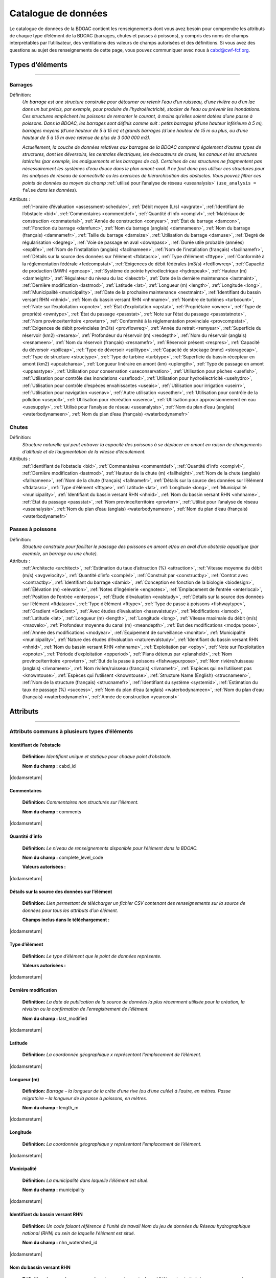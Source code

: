 .. _data-catalogue:

====================
Catalogue de données
====================

Le catalogue de données de la BDOAC contient les renseignements dont vous avez besoin pour comprendre les attributs de chaque type d’élément de la BDOAC (barrages, chutes et passes à poissons), y compris des noms de champs interprétables par l’utilisateur, des ventilations des valeurs de champs autorisées et des définitions. Si vous avez des questions au sujet des renseignements de cette page, vous pouvez communiquer avec nous à cabd@cwf-fcf.org.

Types d’éléments
----------------
..
   .. raw:: html
   
      <div id="datasourcecontent">
      </div>
      
      <script>
      function loadDataSources() {
      
         let url = "https://cabd-web.azurewebsites.net/cabd-api/docs?options=types"
         let xhr = new XMLHttpRequest();
         // Making our connection 
         xhr.open("GET", url, true);
      
         // function execute after request is successful
         xhr.onreadystatechange = function () {
         if (this.readyState == 4 && this.status == 200) {
               let element = document.getElementById("datasourcecontent");
               element.innerHTML = this.responseText;      
               
               //make a data table out of the nhn watershed id field
               //across all feature types
               $("table[id^='datatable_attribute_nhn_watershed_id']").each(function(){
                  $("#" + this.id).DataTable();
               });            
            
               let kids = $('div[class*=\"tocsection\"]');
               for (kid of kids){        
                  for (kid2 of kid.parentElement.children){
                     if (kid2.tagName == "NAV") createToC(element, kid2);
                  }
               }
         }
         }
         // Sending our request
         xhr.send();
      }
      
      function createToC(element, appendTo){
      
         for (let kid of element.children){
            
            if (kid.tagName.toLowerCase() == "section" && (kid.id.startsWith("ft_") || kid.id.startsWith("ftatt_"))){
               
               let ulchild = document.createElement("ul");
               ulchild.className = "visible nav section-nav flex-column";
               
               
               let child = document.createElement("li");
               child.className = "nav-item toc-entry toc-h2";
               
               let achild = document.createElement("a");
               achild.className="reference internal nav-link";
               achild.href = "#" + kid.id;
               achild.innerHTML = kid.children[0].innerHTML;
               
               child.appendChild(achild);
               ulchild.appendChild(child);
         
               appendTo.appendChild(ulchild);
               
               for (let kid2 of kid.children){
                  if (kid2.tagName.toLowerCase() == "section" && (kid.id.startsWith("ft_") || kid.id.startsWith("ftatt_"))){         
                     let ulchild = document.createElement("ul");
                     ulchild.className = "visible nav section-nav flex-column";
                     
                     
                     let child2 = document.createElement("li");
                     child2.className = "nav-item toc-entry toc-h3";
                     
                     let achild = document.createElement("a");
                     achild.className="reference internal nav-link";
                     achild.href = "#" + kid2.id;
                     //achild.innerHTML = kid2.innerHTML
                     achild.innerHTML = kid2.children[0].innerHTML;
                     
                     child2.appendChild(achild);
                     ulchild.appendChild(child2);
               
                     child.appendChild(ulchild);
                  }
               }
            }    
         }
      }
      loadDataSources();
      </script>

-----

.. _dams-layer:

Barrages
~~~~~~~~
Définition:	
    *Un barrage est une structure construite pour détourner ou retenir l’eau d’un ruisseau, d’une rivière ou d’un lac dans un but précis, par exemple, pour produire de l’hydroélectricité, stocker de l’eau ou prévenir les inondations. Ces structures empêchent les poissons de remonter le courant, à moins qu’elles soient dotées d’une passe à poissons. Dans la BDOAC, les barrages sont définis comme suit : petits barrages (d’une hauteur inférieure à 5 m), barrages moyens (d’une hauteur de 5 à 15 m) et grands barrages (d’une hauteur de 15 m ou plus, ou d’une hauteur de 5 à 15 m avec retenue de plus de 3 000 000 m3).* 
    
    *Actuellement, la couche de données relatives aux barrages de la BDOAC comprend également d’autres types de structures, dont les déversoirs, les centrales électriques, les évacuateurs de crues, les canaux et les structures latérales (par exemple, les endiguements et les barrages de col). Certaines de ces structures ne fragmentent pas nécessairement les systèmes d’eau douce dans le plan amont-aval. Il ne faut donc pas utiliser ces structures pour les analyses de réseau de connectivité ou les exercices de hiérarchisation des obstacles. Vous pouvez filtrer ces points de données au moyen du champ* :ref:`utilisé pour l’analyse de réseau <useanalysis>` (``use_analysis = false`` *dans les données*).
Attributs :
    :ref:`Horaire d’évaluation <assessment-schedule>`, :ref:`Débit moyen (L/s) <avgrate>`, :ref:`Identifiant de l’obstacle <bid>`, :ref:`Commentaires <commentdef>`, :ref:`Quantité d’info <complvl>`, :ref:`Matériaux de construction <conmaterial>`, :ref:`Année de construction <conyear>`, :ref:`État du barrage <damcon>`, :ref:`Fonction du barrage <damfunc>`, :ref:`Nom du barrage (anglais) <damnameen>`, :ref:`Nom du barrage (français) <damnamefr>`, :ref:`Taille du barrage <damsize>`, :ref:`Utilisation du barrage <damuse>`, :ref:`Degré de régularisation <degreg>`, :ref:`Voie de passage en aval <downpass>`, :ref:`Durée utile probable (années) <explife>`, :ref:`Nom de l’installation (anglais) <facilnameen>`, :ref:`Nom de l’installation (français) <facilnamefr>`, :ref:`Détails sur la source des données sur l’élément <ftdatasrc>`, :ref:`Type d’élément <fttype>`, :ref:`Conformité à la réglementation fédérale <fedcompstat>`, :ref:`Exigences de débit fédérales (m3/s) <fedflowreq>`, :ref:`Capacité de production (MWh) <gencap>`, :ref:`Système de pointe hydroélectrique <hydropeak>`, :ref:`Hauteur (m) <damheight>`, :ref:`Régulateur du niveau du lac <lakectrl>`, :ref:`Date de la dernière maintenance <lastmaint>`, :ref:`Dernière modification <lastmod>`, :ref:`Latitude <lat>`, :ref:`Longueur (m) <length>`, :ref:`Longitude <long>`, :ref:`Municipalité <municipality>`, :ref:`Date de la prochaine maintenance <nextmaint>`, :ref:`Identifiant du bassin versant RHN <nhnid>`, :ref:`Nom du bassin versant RHN <nhnname>`, :ref:`Nombre de turbines <turbcount>`, :ref:`Note sur l’exploitation <opnote>`, :ref:`État d’exploitation <opstat>`, :ref:`Propriétaire <owner>`, :ref:`Type de propriété <owntype>`, :ref:`État du passage <passstat>`, :ref:`Note sur l’état du passage <passstatnote>`, :ref:`Nom province/territoire <provterr>`, :ref:`Conformité à la réglementation provinciale <provcompstat>`, :ref:`Exigences de débit provinciales (m3/s) <provflowreq>`, :ref:`Année du retrait <remyear>`, :ref:`Superficie du réservoir (km2) <resarea>`, :ref:`Profondeur du réservoir (m) <resdepth>`, :ref:`Nom du réservoir (anglais) <resnameen>`, :ref:`Nom du réservoir (français) <resnamefr>`, :ref:`Réservoir présent <respres>`, :ref:`Capacité du déversoir <spillcap>`, :ref:`Type de déversoir <spilltype>`, :ref:`Capacité de stockage (mmc) <storagecap>`, :ref:`Type de structure <structype>`, :ref:`Type de turbine <turbtype>`, :ref:`Superficie du bassin récepteur en amont (km2) <upcatcharea>`, :ref:`Longueur linéraire en amont (km) <uplength>`, :ref:`Type de passage en amont <uppasstype>`, :ref:`Utilisation pour conservation  <useconservation>`, :ref:`Utilisation pour pêches <usefish>`, :ref:`Utilisation pour contrôle des inondations <useflood>`, :ref:`Utilisation pour hydroélectricité <usehydro>`, :ref:`Utilisation pour contrôle d’espèces envahissantes <useais>`, :ref:`Utilisation pour irrigation <useirr>`, :ref:`Utilisation pour navigation <usenav>`, :ref:`Autre utilisation <useother>`, :ref:`Utilisation pour contrôle de la pollution <usepoll>`, :ref:`Utilisation pour récréation <userec>`, :ref:`Utilisation pour approvisionnement en eau <usesupply>`, :ref:`Utilisé pour l’analyse de réseau <useanalysis>`, :ref:`Nom du plan d’eau (anglais) <waterbodynameen>`, :ref:`Nom du plan d’eau (français) <waterbodynamefr>`

Chutes
~~~~~~~~~~~~
Définition:
    *Structure naturelle qui peut entraver la capacité des poissons à se déplacer en amont en raison de changements d’altitude et de l’augmentation de la vitesse d’écoulement.*
Attributs :	
    :ref:`Identifiant de l’obstacle <bid>`, :ref:`Commentaires <commentdef>`, :ref:`Quantité d’info <complvl>`, :ref:`Dernière modification <lastmod>`, :ref:`Hauteur de la chute (m) <fallheight>`, :ref:`Nom de la chute (anglais) <fallnameen>`, :ref:`Nom de la chute (français) <fallnamefr>`, :ref:`Détails sur la source des données sur l’élément <ftdatasrc>`, :ref:`Type d’élément <fttype>`, :ref:`Latitude <lat>`, :ref:`Longitude <long>`, :ref:`Municipalité <municipality>`, :ref:`Identifiant du bassin versant RHN <nhnid>`, :ref:`Nom du bassin versant RHN <nhnname>`, :ref:`État du passage <passstat>`, :ref:`Nom province/territoire <provterr>`, :ref:`Utilisé pour l’analyse de réseau <useanalysis>`, :ref:`Nom du plan d’eau (anglais) <waterbodynameen>`, :ref:`Nom du plan d’eau (français) <waterbodynamefr>` 

Passes à poissons
~~~~~~~~~~~~~~~~~~
Définition:
    *Structure construite pour faciliter le passage des poissons en amont et/ou en aval d’un obstacle aquatique (par exemple, un barrage ou une chute).*
Attributs :
    :ref:`Architecte <architect>`, :ref:`Estimation du taux d’attraction (%) <attraction>`, :ref:`Vitesse moyenne du débit (m/s) <avgvelocity>`, :ref:`Quantité d’info <complvl>`, :ref:`Construit par <constructby>`, :ref:`Contrat avec <contractby>`, :ref:`Identifiant du barrage <damid>`, :ref:`Conception en fonction de la biologie <biodesign>`, :ref:`Élévation (m) <elevation>`, :ref:`Notes d’ingénierie <engnotes>`, :ref:`Emplacement de l’entrée <enterlocal>`, :ref:`Position de l’entrée <enterpos>`, :ref:`Étude d’évaluation <evalstudy>`, :ref:`Détails sur la source des données sur l’élément <ftdatasrc>`, :ref:`Type d’élément <fttype>`, :ref:`Type de passe à poissons <fishwaytype>`, :ref:`Gradient <Gradient>`, :ref:`Avec études d’évaluation <hasevalstudy>`, :ref:`Modifications <ismod>`, :ref:`Latitude <lat>`, :ref:`Longueur (m) <length>`, :ref:`Longitude <long>`, :ref:`Vitesse maximale du débit (m/s) <maxvelo>`, :ref:`Profondeur moyenne du canal (m) <meandepth>`, :ref:`But des modifications <modpurpose>`, :ref:`Année des modifications <modyear>`, :ref:`Équipement de surveillance <monitor>`, :ref:`Municipalité <municipality>`, :ref:`Nature des études d’évaluation <natureevalstudy>`, :ref:`Identifiant du bassin versant RHN <nhnid>`, :ref:`Nom du bassin versant RHN <nhnname>`, :ref:`Exploitation par <opby>`, :ref:`Note sur l’exploitation <opnote>`, :ref:`Période d’exploitation <opperiod>`, :ref:`Plans détenus par <plansheld>`, :ref:`Nom province/territoire <provterr>`, :ref:`But de la passe à poissons  <fishwaypurpose>`, :ref:`Nom rivière/ruisseau (anglais) <rivnameen>`, :ref:`Nom rivière/ruisseau (français) <rivnamefr>`, :ref:`Espèces qui ne l’utilisent pas <knowntouse>`, :ref:`Espèces qui l’utilisent <knowntouse>`, :ref:`Structure Name (English) <strucnameen>`, :ref:`Nom de la structure (français) <strucnamefr>`, :ref:`Identifiant du système <systemid>`, :ref:`Estimation du taux de passage (%) <success>`, :ref:`Nom du plan d’eau (anglais) <waterbodynameen>`, :ref:`Nom du plan d’eau (français) <waterbodynamefr>`, :ref:`Année de construction <yearconst>`


Attributs 
---------

-----

Attributs communs à plusieurs types d’éléments
~~~~~~~~~~~~~~~~~~~~~~~~~~~~~~~~~~~~~~~~~~~~~~

.. _bid:

Identifiant de l’obstacle
+++++++++++++++++++++++++
 **Définition:**	*Identifiant unique et statique pour chaque point d’obstacle.* 

 **Nom du champ :** cabd_id

|dcdamsreturn|

.. _commentdef:

Commentaires
++++++++++++
 **Définition:** *Commentaires non structurés sur l’élément.*

 **Nom du champ :** comments

|dcdamsreturn|

.. _complvl:

Quantité d’info
+++++++++++++++
 **Définition:** *Le niveau de renseignements disponible pour l’élément dans la BDOAC.*

 **Nom du champ :** complete_level_code

 **Valeurs autorisées :** 

.. csv-table:: 
    :file: tbl/complvl_fr.csv
    :widths: 15, 20, 25, 25, 25
    :header-rows: 1

|dcdamsreturn|

.. _ftdatasrc:

Détails sur la source des données sur l’élément
+++++++++++++++++++++++++++++++++++++++++++++++
 **Définition:** *Lien permettant de télécharger un fichier CSV contenant des renseignements sur la source de données pour tous les attributs d’un élément.* 

 **Champs inclus dans le téléchargement :**

.. csv-table:: 
    :file: tbl/ftdatasrc_fr.csv
    :widths: 25, 75
    :header-rows: 1

|dcdamsreturn|

.. _fttype:

Type d’élément
++++++++++++++
 **Définition:** *Le type d’élément que le point de données représente.*

 **Valeurs autorisées :**		

.. csv-table:: 
    :file: tbl/fttype_fr.csv
    :widths: 15, 85
    :header-rows: 1

|dcdamsreturn|

.. _lastmod:

Dernière modification
+++++++++++++++++++++
 **Définition:** *La date de publication de la source de données la plus récemment utilisée pour la création, la révision ou la confirmation de l’enregistrement de l’élément.*

 **Nom du champ :** last_modified

|dcdamsreturn|

.. _lat:

Latitude
++++++++
 **Définition:** *La coordonnée géographique x représentant l’emplacement de l’élément.* 

|dcdamsreturn|

.. _length:

Longueur (m)
++++++++++++
 **Définition:** *Barrage – la longueur de la crête d’une rive (ou d’une culée) à l’autre, en mètres. Passe migratoire – la longueur de la passe à poissons, en mètres.*

 **Nom du champ :** length_m

|dcdamsreturn|

.. _long:

Longitude
+++++++++
 **Définition:** *La coordonnée géographique y représentant l’emplacement de l’élément.* 

|dcdamsreturn|

.. _municipality:

Municipalité
++++++++++++
 **Définition:** *La municipalité dans laquelle l’élément est situé.*

 **Nom du champ :** municipality

|dcdamsreturn|

.. _nhnid:

Identifiant du bassin versant RHN
+++++++++++++++++++++++++++++++++
 **Définition:** *Un code faisant référence à l’unité de travail Nom du jeu de données du Réseau hydrographique national (RHN) au sein de laquelle l’élément est situé.* 

 **Nom du champ :** nhn_watershed_id

|dcdamsreturn|

.. _nhnname:

Nom du bassin versant RHN
+++++++++++++++++++++++++
 **Définition:** *Le nom du sous-sous-bassin versant au sein duquel l’élément est situé. Le nom aura une valeur d’attribut nhn_watershed_id correspondante.*

 **Nom du champ :** sub_sub_drainage_area

|dcdamsreturn|

.. _opnote:

Note sur l’exploitation
+++++++++++++++++++++++
 **Définition:** *Commentaires non structurés sur des considérations importantes relatives à l’exploitation du barrage ou de la passe à poissons.* 

 **Nom du champ :** operating_notes

|dcdamsreturn|

.. _passstat:

État du passage
+++++++++++++++
 **Définition:** *La mesure dans laquelle l’élément agit comme un obstacle pour les poissons en amont.* 

 **Nom du champ :** passability_status_code

 **Valeurs autorisées :**	

.. csv-table:: 
    :file: tbl/passstat_fr.csv
    :widths: 15, 15, 30, 20, 20
    :header-rows: 1

|dcdamsreturn|

.. _passstatnote:

Note sur l’état du passage
++++++++++++++++++++++++++
 **Définition:** *Notes non structurées qui offrent du contexte sur l’état du passage attribué (par exemple, restrictions concernant les espèces).*

 **Nom du champ :** passability_status_note

|dcdamsreturn|

.. _provterr:

Nom province/territoire
+++++++++++++++++++++++
 **Définition:** *La province ou le territoire où l’élément est situé.*

 **Nom du champ :** province_territory_code

|dcdamsreturn|

.. _waterbodynameen:

Nom du plan d’eau (anglais)
+++++++++++++++++++++++++++
 **Définition:** *Le nom du plan d’eau dans lequel l’élément est enregistré (en anglais).* 

 **Nom du champ :** waterbody_name_en

|dcdamsreturn|

.. _waterbodynamefr:

Nom du plan d’eau (français)
++++++++++++++++++++++++++++
 **Définition:** *Le nom du plan d’eau dans lequel l’élément est enregistré (en français).* 

 **Nom du champ :** waterbody_name_fr

|dcdamsreturn|

.. _useanalysis:

Utilisé pour l’analyse de réseau
++++++++++++++++++++++++++++++++
**Définition:** *Indique si un obstacle doit être relié au réseau de cours d’eau et utilisé pour l’analyse de la connectivité du réseau.*

**Nom du champ :** use_analysis

**Valeurs autorisées :**	

.. csv-table:: 
    :file: tbl/useanalysis_fr.csv
    :widths: 15, 25, 30, 30
    :header-rows: 1

|dcdamsreturn|

Attributs uniques aux barrages
~~~~~~~~~~~~~~~~~~~~~~~~~~~~~~

.. _assessment-schedule:

Horaire d’évaluation
++++++++++++++++++++
 **Définition:** *La fréquence à laquelle le barrage est évalué ou entretenu par un propriétaire ou un organisme de réglementation.*

 **Nom du champ :** assess_schedule

|dcdamsreturn|

.. _avgrate:

Débit moyen (L/s)
+++++++++++++++++
 **Définition:** *Le débit moyen à l’emplacement du barrage, en litres par seconde.*

 **Nom du champ :** avg_rate_of_discharge_ls

|dcdamsreturn|

.. _conmaterial:

Matériaux de construction
+++++++++++++++++++++++++
**Définition:** *Le matériaux de construction principal de la structure.*

**Nom du champ :** construction_material_code

.. csv-table:: 
    :file: tbl/materialtype_fr.csv
    :widths: 15, 20, 65
    :header-rows: 1

|dcdamsreturn|

.. _conyear:

Année de construction
+++++++++++++++++++++
 **Définition:** *L’année au cours de laquelle on a terminé la construction du barrage (il s’agit parfois d’une estimation).*

 **Nom du champ :** construction_year

|dcdamsreturn|

.. _damcon:

État du barrage
+++++++++++++++
 **Définition:** *L’état physique du barrage.*

 **Nom du champ :** condition_code

 **Valeurs autorisées :**

.. csv-table:: 
    :file: tbl/damcon_fr.csv
    :widths: 15, 15, 70
    :header-rows: 1

|dcdamsreturn|

.. _damfunc:

Fonction du barrage
+++++++++++++++++++
 **Définition:** *La fonction prévue de la structure.* 

 **Nom du champ :** function_code

 **Valeurs autorisées :**	

.. csv-table:: 
    :file: tbl/damfunc_fr.csv
    :widths: 15, 25, 70
    :header-rows: 1

|dcdamsreturn|

.. _damnameen:

Nom du barrage (anglais)
++++++++++++++++++++++++
 **Définition:** *Nom du barrage (en anglais).*

 **Nom du champ :** dam_name_en

|dcdamsreturn|

.. _damnamefr:

Nom du barrage (français)
+++++++++++++++++++++++++
 **Définition:** *Nom du barrage (en français).*

 **Nom du champ :** dam_name_fr

|dcdamsreturn|

.. _damsize:

Taille du barrage
+++++++++++++++++
 **Définition:** *La catégorie de taille du barrage en fonction de sa hauteur, en mètres.* 

 **Nom du champ :** size_class_code

 **Valeurs autorisées :**	

.. csv-table:: 
    :file: tbl/damsize_fr.csv
    :widths: 15, 15, 70
    :header-rows: 1

|dcdamsreturn|

.. _damuse:

Utilisation du barrage
++++++++++++++++++++++
 **Définition:** *L’utilisation principale du barrage.*

 **Nom du champ :** use_code

 **Valeurs autorisées :**	

.. csv-table:: 
    :file: tbl/damuse_fr.csv
    :widths: 15, 25, 60
    :header-rows: 1

|dcdamsreturn|

.. _degreg:

Degré de régularisation
+++++++++++++++++++++++
 **Définition:** *Degré de régularisation en pourcentage; équivaut au temps de séjour de l’eau dans le réservoir.*

 **Nom du champ :** degree_of_regulation_pc

|dcdamsreturn|

.. _downpass:

Voie de passage en aval
+++++++++++++++++++++++
 **Définition:** *Le type de voie de passage à poissons en aval associé au barrage.*

 **Nom du champ :** down_passage_route_code

 **Valeurs autorisées :**	

.. csv-table:: 
    :file: tbl/downpass_fr.csv
    :widths: 15, 15, 70
    :header-rows: 1

|dcdamsreturn|

.. _explife:

Durée utile probable (années)
+++++++++++++++++++++++++++++
 **Définition:** *L’année où la structure atteindra sa fin de vie prévue.* 

 **Nom du champ :** expected_end_of_life

|dcdamsreturn|

.. _facilnameen:

Nom de l’installation (anglais)
+++++++++++++++++++++++++++++++
 **Définition:** *Le nom de l’installation plus importante dont le barrage fait partie (par exemple, une centrale hydroélectrique ou une exploitation minière), en anglais.*

 **Nom du champ :** facility_name_en

|dcdamsreturn|

.. _facilnamefr:

Nom de l’installation (français)
++++++++++++++++++++++++++++++++
 **Définition:** *Le nom de l’installation plus importante dont le barrage fait partie (par exemple, une centrale hydroélectrique ou une exploitation minière), en français.*

 **Nom du champ :** facility_name_fr

|dcdamsreturn|

.. _fedcompstat:

Conformité à la réglementation fédérale
+++++++++++++++++++++++++++++++++++++++
 **Définition:** *Les autorisations réglementaires que l’organisme fédéral chargé de délivrer les permis a approuvées pour le barrage.*

 **Nom du champ :** federal_compliance_status

|dcdamsreturn|

.. _fedflowreq:

Exigences de débit fédérales (m3/s)
+++++++++++++++++++++++++++++++++++
 **Définition:** *Le débit minimal recommandé pour le barrage, en mètres cubes par seconde (m3/s). Sur la base d’évaluations réalisées par Pêches et Océans Canada pour la protection des poissons et de leur habitat.*

 **Nom du champ :** federal_flow_req

|dcdamsreturn|

.. _gencap:

Capacité de production (MWh)
++++++++++++++++++++++++++++
 **Définition:** *La quantité d’électricité que l’installation hydroélectrique peut produire, en mégawattheures.*

 **Nom du champ :** generating_capacity_mwh

|dcdamsreturn|

.. _hydropeak:

Système de pointe hydroélectrique
+++++++++++++++++++++++++++++++++
 **Définition:** *Indique si le barrage utilise un système de pointe hydroélectrique.*

 **Nom du champ :** hydro_peaking_system

|dcdamsreturn|

.. _damheight:

Hauteur (m)
+++++++++++
 **Définition:** *La hauteur déclarée du barrage, en mètres. Selon la source de données, il peut s’agir de la hauteur de la paroi du barrage, de la hauteur de la crête ou de la hauteur de la chute.* 

 **Nom du champ :** height_m

|dcdamsreturn|

.. _lakectrl:

Régulateur du niveau du lac
+++++++++++++++++++++++++++
 **Définition:** *Indique si un réservoir a été construit à l’emplacement d’un lac naturel existant, le barrage agissant comme une structure de régulateur du niveau du lac.*

 **Nom du champ :** lake_control_code

 **Valeurs autorisées :**	

.. csv-table:: 
    :file: tbl/lakectrl_fr.csv
    :widths: 15, 15, 70
    :header-rows: 1

|dcdamsreturn|

.. _lastmaint:

Date de la dernière maintenance
+++++++++++++++++++++++++++++++
 **Définition:** *La date des derniers travaux d’entretien ou de rénovation.*

 **Nom du champ :** maintenance_last

|dcdamsreturn|

.. _nextmaint:

Date de la prochaine maintenance
++++++++++++++++++++++++++++++++
 **Définition:** *La date des prochains travaux d’entretien ou de rénovation prévus.*

 **Nom du champ :** maintenance_next

|dcdamsreturn|

.. _turbcount:

Nombre de turbines
++++++++++++++++++
 **Définition:** *Le nombre de turbines du barrage.*

 **Nom du champ :** turbine_number

|dcdamsreturn|

.. _opstat:

État d’exploitation
+++++++++++++++++++
 **Définition:** *L’état d’exploitation du barrage.*

 **Nom du champ :** operating_status_code

 **Valeurs autorisées :**	

.. csv-table:: 
    :file: tbl/opstat_fr.csv
    :widths: 15, 25, 60
    :header-rows: 1

|dcdamsreturn|

.. _owner:

Propriétaire
++++++++++++
 **Définition:** *La personne, l’entreprise, l’organisation, l’unité gouvernementale, le service public, la société ou toute autre entité qui détient un permis d’utilisation des eaux pour l’exploitation d’un barrage ou qui détient le titre de propriété légal du site du barrage.* 

 **Nom du champ :** owner

|dcdamsreturn|

.. _owntype:

Type de propriété
+++++++++++++++++
 **Définition:** *La catégorie de propriété associée au barrage.*

 **Nom du champ :** ownership_type_code

 **Valeurs autorisées :**	

.. csv-table:: 
    :file: tbl/owntype_fr.csv
    :widths: 15, 25, 60
    :header-rows: 1

|dcdamsreturn|

.. _provcompstat:

Conformité à la réglementation provinciale
++++++++++++++++++++++++++++++++++++++++++
 **Définition:** *Les autorisations réglementaires que l’organisme provincial chargé de délivrer les permis a approuvées pour le barrage.* 

 **Nom du champ :** provincial_compliance_status

|dcdamsreturn|

.. _provflowreq:

Exigences de débit provinciales (m3/s)
++++++++++++++++++++++++++++++++++++++
 **Définition:** *Les exigences légales en matière d’écoulement pour le barrage, en mètres cubes par seconde (m3/s), réglementées par l’organisme provincial chargé de délivrer les permis.*

 **Nom du champ :** provincial_flow_req

|dcdamsreturn|

.. _remyear:

Année du retrait
++++++++++++++++
 **Définition:** *L’année au cours de laquelle le barrage a été mis hors service, retiré, remplacé, intégré ou détruit.*

 **Nom du champ :** removed_year

|dcdamsreturn|

.. _resarea:

Superficie du réservoir (km2)
+++++++++++++++++++++++++++++
 **Définition:** *La superficie du réservoir, en kilomètres carrés.* 

 **Nom du champ :** reservoir_area_skm

|dcdamsreturn|

.. _resdepth:

Profondeur du réservoir (m)
+++++++++++++++++++++++++++
 **Définition:** *La profondeur moyenne du réservoir, en mètres.*

 **Nom du champ :** reservoir_depth_m

|dcdamsreturn|

.. _resnameen:

Nom du réservoir (anglais)
++++++++++++++++++++++++++
 **Définition:** *Nom du réservoir ou du lac contrôlé (en anglais).* 

 **Nom du champ :** reservoir_name_en

|dcdamsreturn|

.. _resnamefr:

Nom du réservoir (français)
+++++++++++++++++++++++++++
 **Définition:** *Nom du réservoir ou du lac contrôlé (en français).* 

 **Nom du champ :** reservoir_name_fr

|dcdamsreturn|

.. _respres:

Réservoir présent
+++++++++++++++++
 **Définition:** *Indique si un réservoir est présent en raison de la construction du barrage.* 

 **Nom du champ :** reservoir_present

|dcdamsreturn|

.. _spillcap:

Capacité du déversoir
+++++++++++++++++++++
 **Définition:** *La capacité nominale de l’évacuateur de crues, en m3/s.* 

 **Nom du champ :** spillway_capacity

|dcdamsreturn|

.. _spilltype:

Type de déversoir
+++++++++++++++++
 **Définition:** *Le type de déversoir du barrage.* 

 **Nom du champ :** spillway_type_code

 **Valeurs autorisées :**	

.. csv-table:: 
    :file: tbl/spilltype_fr.csv
    :widths: 15, 15, 70
    :header-rows: 1

|dcdamsreturn|

.. _storagecap:

Capacité de stockage (mmc)
++++++++++++++++++++++++++
 **Définition:** *La capacité de stockage du réservoir, en millions de mètres cubes.*

 **Nom du champ :** storage_capacity_mcm

|dcdamsreturn|

.. _structype:

Type de structure
+++++++++++++++++
 **Définition:** *Le type de structure.* 

 **Nom du champ :** structure_type_code

 **Valeurs autorisées :**	

.. csv-table:: 
    :file: tbl/structype_fr.csv
    :widths: 15, 20, 65
    :header-rows: 1

|dcdamsreturn|

.. _turbtype:

Type de turbine
+++++++++++++++
 **Définition:** *Le type de turbine du barrage.* 

 **Nom du champ :** turbine_type_code

 **Valeurs autorisées :**	

.. csv-table:: 
    :file: tbl/turbtype_fr.csv
    :widths: 10, 25, 65
    :header-rows: 1

|dcdamsreturn|

.. _upcatcharea:

Superficie du bassin récepteur en amont (km2)
+++++++++++++++++++++++++++++++++++++++++++++
 **Définition:** *La superficie du bassin récepteur en amont se déversant dans le cours d’eau ou le réservoir, en kilomètres carrés.*

 **Nom du champ :** catchment_area_skm

|dcdamsreturn|

.. _uplength:

Longueur linéraire en amont (km)
++++++++++++++++++++++++++++++++
 **Définition:** *Le nombre de kilomètres linéaires non obstrués en amont du barrage qui deviendraient disponibles pour les espèces aquatiques si le barrage était éliminé.*

 **Nom du champ :** upstream_linear_km

|dcdamsreturn|

.. _uppasstype:

Type de passage en amont
++++++++++++++++++++++++
 **Définition:** *Le type de mesure de passage à poissons en amont associé au barrage.*

 **Nom du champ :** up_passage_type_code

 **Valeurs autorisées :**	

.. csv-table:: 
    :file: tbl/uppasstype_fr.csv
    :widths: 15, 25, 60
    :header-rows: 1

|dcdamsreturn|

.. _useconservation:

Utilisation pour conservation 
+++++++++++++++++++++++++++++
 **Définition:** *Indique que le barrage est utilisé à des fins de conservation des espèces sauvages, et dans quelle mesure la conservation des espèces sauvages est une utilisation prévue.*

 **Nom du champ :** use_conservation_code

 **Valeurs autorisées :**	

.. csv-table:: 
    :file: tbl/usetype_fr.csv
    :widths: 15, 20, 65
    :header-rows: 1

|dcdamsreturn|

.. _usefish:

Utilisation pour pêches
+++++++++++++++++++++++
 **Définition:** *Indique que le barrage est utilisé à des fins de pêcherie, et dans quelle mesure les pêcheries sont une utilisation prévue.*

 **Nom du champ :** use_fish_code

 **Valeurs autorisées :**	

.. csv-table:: 
    :file: tbl/usetype_fr.csv
    :widths: 15, 20, 65
    :header-rows: 1

|dcdamsreturn|

.. _useflood:

Utilisation pour contrôle des inondations
+++++++++++++++++++++++++++++++++++++++++
 **Définition:** *Indique que le barrage est utilisé à des fins de prévention des inondations, et dans quelle mesure la prévention des inondations est une utilisation prévue.*

 **Nom du champ :** use_floodcontrol_code

 **Valeurs autorisées :**	

.. csv-table:: 
    :file: tbl/usetype_fr.csv
    :widths: 15, 20, 65
    :header-rows: 1

|dcdamsreturn|

.. _usehydro:

Utilisation pour hydroélectricité
+++++++++++++++++++++++++++++++++
 **Définition:** *Indique que le barrage est utilisé pour la production d’hydroélectricité, et dans quelle mesure la production d’hydroélectricité est une utilisation prévue.*

 **Nom du champ :** use_eletricity_code

 **Valeurs autorisées :**	

.. csv-table:: 
    :file: tbl/usetype_fr.csv
    :widths: 15, 20, 65
    :header-rows: 1

|dcdamsreturn|

.. _useais:

Utilisation pour contrôle d’espèces envahissantes
+++++++++++++++++++++++++++++++++++++++++++++++++
 **Définition:** 	*Indique qu’on utilise le barrage pour lutter contre les espèces envahissantes, et dans quelle mesure la lutte contre les espèces envahissantes est une utilisation prévue.*

 **Nom du champ :** use_invasivespecies_code

 **Valeurs autorisées :**	

.. csv-table:: 
    :file: tbl/usetype_fr.csv
    :widths: 15, 20, 65
    :header-rows: 1

|dcdamsreturn|

.. _useirr:

Utilisation pour irrigation
+++++++++++++++++++++++++++
 **Définition:** *Indique que le barrage est utilisé à des fins d’irrigation, et dans quelle mesure l’irrigation est une utilisation prévue.* 

 **Nom du champ :** use_irrigation_code

 **Valeurs autorisées :**	

.. csv-table:: 
    :file: tbl/usetype_fr.csv
    :widths: 15, 20, 65
    :header-rows: 1

|dcdamsreturn|

.. _usenav:

Utilisation pour navigation
+++++++++++++++++++++++++++
 **Définition:** *Indique que le barrage est utilisé pour la navigation, et dans quelle mesure la navigation est une utilisation prévue.*

 **Nom du champ :** use_navigation_code

 **Valeurs autorisées :**	

.. csv-table:: 
    :file: tbl/usetype_fr.csv
    :widths: 15, 20, 65
    :header-rows: 1

|dcdamsreturn|

.. _useother:

Autre utilisation
+++++++++++++++++
 **Définition:** *Indique que le barrage est utilisé à d’autres fins, et dans quelle mesure il s’agit d’une utilisation prévue.*

 **Nom du champ :** use_other_code

 **Valeurs autorisées :**	

.. csv-table:: 
    :file: tbl/usetype_fr.csv
    :widths: 15, 20, 65
    :header-rows: 1

|dcdamsreturn|

.. _usepoll:

Utilisation pour contrôle de la pollution
+++++++++++++++++++++++++++++++++++++++++
 **Définition:** *Indique que le barrage est utilisé à des fins de lutte contre la pollution, et dans quelle mesure la lutte contre la pollution est une utilisation prévue.*

 **Nom du champ :** use_pollution_code

 **Valeurs autorisées :**	

.. csv-table:: 
    :file: tbl/usetype_fr.csv
    :widths: 15, 20, 65
    :header-rows: 1

|dcdamsreturn|

.. _userec:

Utilisation pour récréation
+++++++++++++++++++++++++++
 **Définition:** *Indique que le barrage est utilisé à des fins récréatives, et dans quelle mesure il s’agit d’une utilisation prévue.*

 **Nom du champ :** use_recreation_code

 **Valeurs autorisées :**	

.. csv-table:: 
    :file: tbl/usetype_fr.csv
    :widths: 15, 20, 65
    :header-rows: 1

|dcdamsreturn|

.. _usesupply:

Utilisation pour approvisionnement en eau
+++++++++++++++++++++++++++++++++++++++++
 **Définition:** *Indique qu’on utilise le barrage pour l’approvisionnement en eau, et dans quelle mesure il s’agit d’une utilisation prévue.*

 **Nom du champ :** use_supply_code

 **Valeurs autorisées :**	

.. csv-table:: 
    :file: tbl/usetype_fr.csv
    :widths: 15, 20, 65
    :header-rows: 1

|dcdamsreturn|

Attributs propres aux chutes
~~~~~~~~~~~~~~~~~~~~~~~~~~~~~~~~~~

.. _fallheight:

Hauteur de la chute (m)
+++++++++++++++++++++++
 **Définition:** *La hauteur de la chute, en mètres.* 

 **Nom du champ :** fall_height_m

|dcfallreturn|

.. _fallnameen:

Nom de la chute (anglais)
+++++++++++++++++++++++++
 **Définition:** *Nom de la chute (en anglais).*

 **Nom du champ :** fall_name_en

|dcfallreturn|

.. _fallnamefr:

Nom de la chute (français)
++++++++++++++++++++++++++
 **Définition:** *Nom de la chute (en français).*

 **Nom du champ :** fall_name_fr

|dcfallreturn|

Attributs uniques aux passes à poissons
~~~~~~~~~~~~~~~~~~~~~~~~~~~~~~~~~~~~~~~~

.. _architect:

Architecte
++++++++++
 **Définition:** *Entreprise ou organisation ayant conçu la passe à poissons.* 

 **Nom du champ :** architect

|dcfishreturn|

.. _attraction:

Estimation du taux d’attraction (%)
+++++++++++++++++++++++++++++++++++
 **Définition:** *Proportion d’individus attirés par la passe à poissons, en pourcentage.* 

 **Nom du champ :** estimate_of_attraction_pct

|dcfishreturn|

.. _avgvelocity:

Vitesse moyenne du débit (m/s)
++++++++++++++++++++++++++++++
 **Définition:** *Vitesse moyenne de l’écoulement d’eau dans la passe à poissons, en m/s.* 

 **Nom du champ :** mean_fishway_velocity_ms

|dcfishreturn|

.. _constructby:

Construit par
+++++++++++++
 **Définition:** *Nom de l’entreprise ayant construit la passe à poissons.* 

 **Nom du champ :** constructed_by

|dcfishreturn|

.. _contractby:

Contrat avec
++++++++++++
 **Définition:** *Nom de l’agence avec laquelle on a conclu un contrat relativement à la passe à poissons.* 

 **Nom du champ :** contracted_by

|dcfishreturn|

.. _damid:

Identifiant du barrage
++++++++++++++++++++++
 **Définition:** *L’identifiant unique d’obstacle () du barrage auquel la passe à poissons est associée.* 

 **Nom du champ :** dam_id

|dcfishreturn|

.. _biodesign:

Conception en fonction de la biologie
+++++++++++++++++++++++++++++++++++++
 **Définition:** *Indique si la passe à poissons a été conçue en fonction de la biologie des espèces.* 

 **Nom du champ :** designed_on_biology

|dcfishreturn|

.. _elevation:

Élévation (m)
+++++++++++++
 **Définition:** *Variation de hauteur entre la sortie et l’entrée de la passe à poissons, en mètres.* 

 **Nom du champ :** elevation_m

|dcfishreturn|

.. _engnotes:

Notes d’ingénierie
++++++++++++++++++
 **Définition:** *Notes concernant la conception et la construction de la passe à poissons.* 

 **Nom du champ :** engineering_notes

|dcfishreturn|

.. _enterlocal:

Emplacement de l’entrée
+++++++++++++++++++++++
 **Définition:** *Indique si l’entrée de la passe à poissons est située au milieu du ruisseau ou sur la berge.* 

 **Nom du champ :** entrance_location_code

 **Valeurs autorisées :** Midstream(1), Bank(2)

|dcfishreturn|

.. _enterpos:

Position de l’entrée
++++++++++++++++++++
 **Définition:** *Indique la position de l’entrée de la passe à poissons dans la colonne d’eau.*

 **Nom du champ :** entrance_position_code 

 **Valeurs autorisées :** Bottom(1), Surface(2), Bottom and Surface(3), Mid-column(4)

|dcfishreturn|

.. _evalstudy:

Étude d’évaluation
++++++++++++++++++
 **Définition:** *La référence de la littérature (évaluée par les pairs et « grise ») que l’on a utilisée pour recueillir des renseignements supplémentaires sur la passe à poissons.* 

 **Nom du champ :** fishway_reference_id

|dcfishreturn|

.. _fishwaytype:

Type de passe à poissons
++++++++++++++++++++++++
 **Définition:** *Le type de passe à poissons (les valeurs correspondent à celles sous « Type de passage en amont »).* 

 **Nom du champ :** fishpass_type_code

 **Valeurs autorisées :**	

.. csv-table:: 
    :file: tbl/uppasstype_fr.csv
    :widths: 15, 25, 60
    :header-rows: 1

|dcfishreturn|

.. _Gradient:

Gradient
++++++++
 **Définition:** *L’angle d’inclinaison de la passe à poissons, en pourcentage.* 

 **Nom du champ :** Gradient

|dcfishreturn|

.. _hasevalstudy:

Avec études d’évaluation
++++++++++++++++++++++++
 **Définition:** *Indique si une étude d’évaluation a été réalisée relativement à la passe à poissons.* 

 **Nom du champ :** has_evaluating_studies

|dcfishreturn|

.. _ismod:

Modifications
+++++++++++++
 **Définition:** *Indique si on a apporté des modifications post-construction à la passe à poissons.* 

 **Nom du champ :** modified

|dcfishreturn|

.. _maxvelo:

Vitesse maximale du débit (m/s)
+++++++++++++++++++++++++++++++
 **Définition:** *Vitesse maximale d’écoulement de l’eau enregistrée dans la passe à poissons, en m/s.* 

 **Nom du champ :** max_fishway_velocity_ms

|dcfishreturn|

.. _meandepth:

Profondeur moyenne du canal (m)
+++++++++++++++++++++++++++++++
 **Définition:** *Profondeur de la passe à poissons, en mètres, pendant l’exploitation.* 

 **Nom du champ :** depth_m

|dcfishreturn|

.. _modpurpose:

But des modifications
+++++++++++++++++++++
 **Définition:** *Objectif des modifications post-construction.*

 **Nom du champ :** modification_purpose

|dcfishreturn|

.. _modyear:

Année des modifications
+++++++++++++++++++++++
 **Définition:** *L’année au cours de laquelle les modifications post-construction ont été achevées.*

 **Nom du champ :** modification_year

|dcfishreturn|

.. _monitor:

Équipement de surveillance
++++++++++++++++++++++++++
 **Définition:** *Équipement de surveillance utilisé pour la passe à poissons.*

 **Nom du champ :** monitoring_equipment

|dcfishreturn|

.. _natureevalstudy:

Nature des études d’évaluation
++++++++++++++++++++++++++++++
 **Définition:** *Le type d’étude d’évaluation effectuée.*

 **Nom du champ :** nature_of_evaluation_studies

|dcfishreturn|

.. _opby:

Exploitation par
++++++++++++++++
 **Définition:** *Agence responsable de l’exploitation de la passe à poissons.*

 **Nom du champ :** operated_by

|dcfishreturn|

.. _opperiod:

Période d’exploitation
++++++++++++++++++++++
 **Définition:** *Les dates auxquelles la passe à poissons est exploitée.*

 **Nom du champ :** operation_period

|dcfishreturn|

.. _plansheld:

Plans détenus par
+++++++++++++++++
 **Définition:** *Nom de l’agence qui possède les plans de la passe à poissons.*

 **Nom du champ :** plans_held_by

|dcfishreturn|

.. _fishwaypurpose:

But de la passe à poissons
++++++++++++++++++++++++++
 **Définition:** *La raison pour laquelle on a conçu et mis en place la passe à poissons.* 

 **Nom du champ :** purpose

|dcfishreturn|

.. _rivnameen:

Nom rivière/ruisseau (anglais)
++++++++++++++++++++++++++++++
 **Définition:** *Nom de la rivière ou du ruisseau dans lequel l’élément est enregistré (en anglais).* 

 **Nom du champ :** river_name_en

|dcfishreturn|

.. _rivnamefr:

Nom rivière/ruisseau (français)
+++++++++++++++++++++++++++++++
 **Définition:** *Nom de la rivière ou du ruisseau dans lequel l’élément est enregistré (en français).* 

 **Nom du champ :** river_name_fr

|dcfishreturn|

.. _knownnotuse:

Espèces qui ne l’utilisent pas
++++++++++++++++++++++++++++++
 **Définition:** *Espèces pour lesquelles on sait que la passe à poissons constitue un obstacle important à la migration.*

 **Nom du champ :** known_to_not_use

|dcfishreturn|

.. _knowntouse:

Espèces qui l’utilisent
+++++++++++++++++++++++
 **Définition:** *Espèces que l’on sait utiliser la passe à poissons.* 

 **Nom du champ :** known_to_use

|dcfishreturn|

.. _strucnameen:

Nom de la structure (anglais)
+++++++++++++++++++++++++++++
 **Définition:** *Le nom de la passe à poissons ou du barrage auquel elle est associée (en anglais).* 

 **Nom du champ :** structure_name_en

|dcfishreturn|

.. _strucnamefr:

Nom de la structure (français)
++++++++++++++++++++++++++++++
 **Définition:** *Le nom de la passe à poissons ou du barrage auquel elle est associée (en français).* 

 **Nom du champ :** structure_name_fr

|dcfishreturn|

.. _systemid:

Identifiant du système
++++++++++++++++++++++
 **Définition:** *Identifiant unique pour chaque point de la passe à poissons.* 

 **Nom du champ :** cabd_id

|dcfishreturn|

.. _success:

Estimation du taux de passage (%)
+++++++++++++++++++++++++++++++++
 **Définition:** *Pourcentage estimé d’individus qui réussissent à franchir la passe à poissons.*

 **Nom du champ :** estimate_of_passage_success_pct

|dcfishreturn|

.. _yearconst:

Année de construction
+++++++++++++++++++++
 **Définition:** *Année au cours de laquelle la passe à poissons a été construite.* 

 **Nom du champ :** year_constructed

|dcfishreturn|
